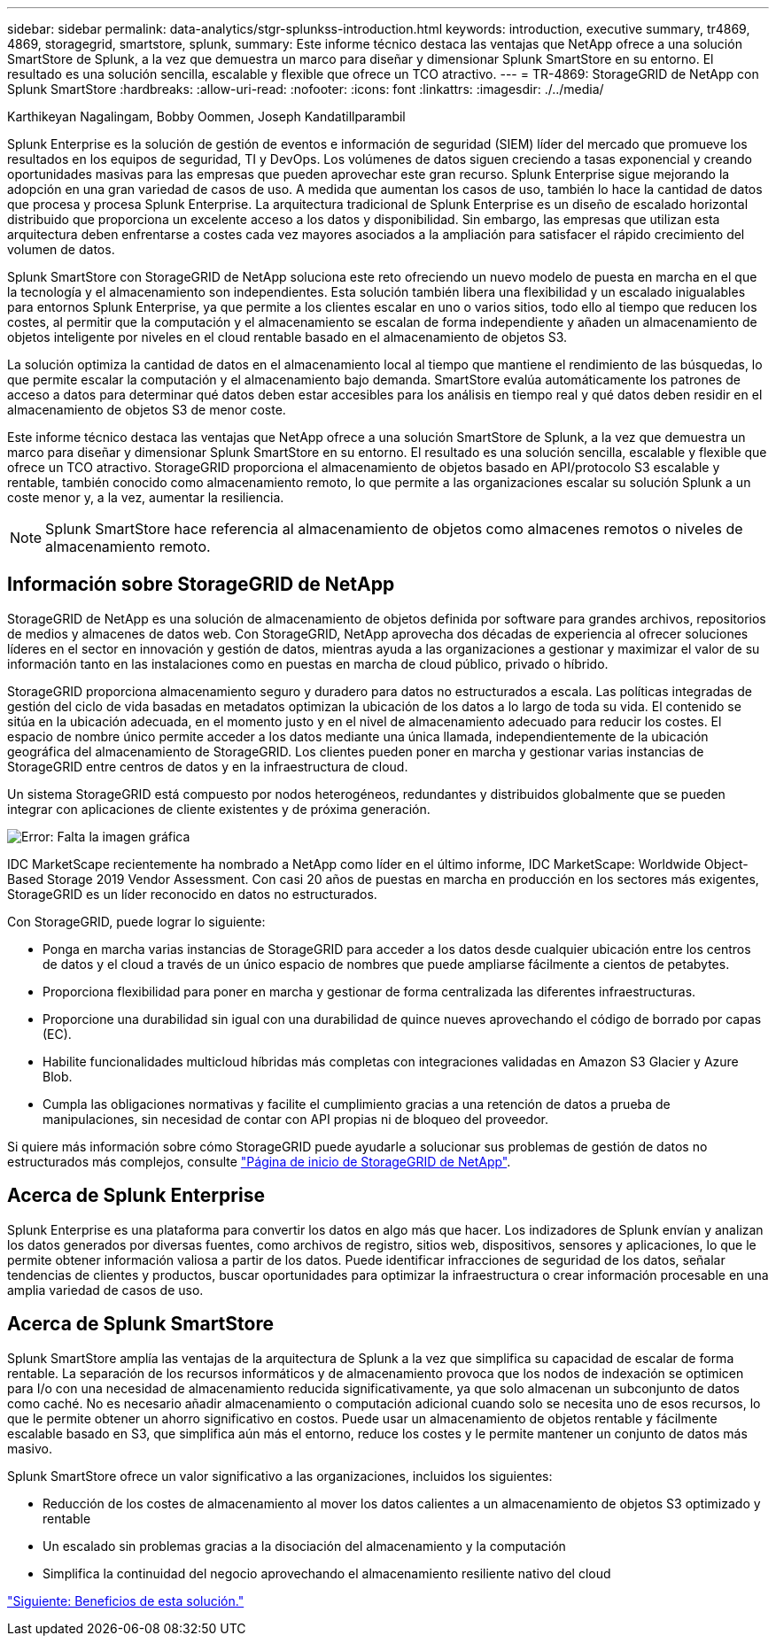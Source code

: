---
sidebar: sidebar 
permalink: data-analytics/stgr-splunkss-introduction.html 
keywords: introduction, executive summary, tr4869, 4869, storagegrid, smartstore, splunk, 
summary: Este informe técnico destaca las ventajas que NetApp ofrece a una solución SmartStore de Splunk, a la vez que demuestra un marco para diseñar y dimensionar Splunk SmartStore en su entorno. El resultado es una solución sencilla, escalable y flexible que ofrece un TCO atractivo. 
---
= TR-4869: StorageGRID de NetApp con Splunk SmartStore
:hardbreaks:
:allow-uri-read: 
:nofooter: 
:icons: font
:linkattrs: 
:imagesdir: ./../media/


Karthikeyan Nagalingam, Bobby Oommen, Joseph Kandatillparambil

[role="lead"]
Splunk Enterprise es la solución de gestión de eventos e información de seguridad (SIEM) líder del mercado que promueve los resultados en los equipos de seguridad, TI y DevOps. Los volúmenes de datos siguen creciendo a tasas exponencial y creando oportunidades masivas para las empresas que pueden aprovechar este gran recurso. Splunk Enterprise sigue mejorando la adopción en una gran variedad de casos de uso. A medida que aumentan los casos de uso, también lo hace la cantidad de datos que procesa y procesa Splunk Enterprise. La arquitectura tradicional de Splunk Enterprise es un diseño de escalado horizontal distribuido que proporciona un excelente acceso a los datos y disponibilidad. Sin embargo, las empresas que utilizan esta arquitectura deben enfrentarse a costes cada vez mayores asociados a la ampliación para satisfacer el rápido crecimiento del volumen de datos.

Splunk SmartStore con StorageGRID de NetApp soluciona este reto ofreciendo un nuevo modelo de puesta en marcha en el que la tecnología y el almacenamiento son independientes. Esta solución también libera una flexibilidad y un escalado inigualables para entornos Splunk Enterprise, ya que permite a los clientes escalar en uno o varios sitios, todo ello al tiempo que reducen los costes, al permitir que la computación y el almacenamiento se escalan de forma independiente y añaden un almacenamiento de objetos inteligente por niveles en el cloud rentable basado en el almacenamiento de objetos S3.

La solución optimiza la cantidad de datos en el almacenamiento local al tiempo que mantiene el rendimiento de las búsquedas, lo que permite escalar la computación y el almacenamiento bajo demanda. SmartStore evalúa automáticamente los patrones de acceso a datos para determinar qué datos deben estar accesibles para los análisis en tiempo real y qué datos deben residir en el almacenamiento de objetos S3 de menor coste.

Este informe técnico destaca las ventajas que NetApp ofrece a una solución SmartStore de Splunk, a la vez que demuestra un marco para diseñar y dimensionar Splunk SmartStore en su entorno. El resultado es una solución sencilla, escalable y flexible que ofrece un TCO atractivo. StorageGRID proporciona el almacenamiento de objetos basado en API/protocolo S3 escalable y rentable, también conocido como almacenamiento remoto, lo que permite a las organizaciones escalar su solución Splunk a un coste menor y, a la vez, aumentar la resiliencia.


NOTE: Splunk SmartStore hace referencia al almacenamiento de objetos como almacenes remotos o niveles de almacenamiento remoto.



== Información sobre StorageGRID de NetApp

StorageGRID de NetApp es una solución de almacenamiento de objetos definida por software para grandes archivos, repositorios de medios y almacenes de datos web. Con StorageGRID, NetApp aprovecha dos décadas de experiencia al ofrecer soluciones líderes en el sector en innovación y gestión de datos, mientras ayuda a las organizaciones a gestionar y maximizar el valor de su información tanto en las instalaciones como en puestas en marcha de cloud público, privado o híbrido.

StorageGRID proporciona almacenamiento seguro y duradero para datos no estructurados a escala. Las políticas integradas de gestión del ciclo de vida basadas en metadatos optimizan la ubicación de los datos a lo largo de toda su vida. El contenido se sitúa en la ubicación adecuada, en el momento justo y en el nivel de almacenamiento adecuado para reducir los costes. El espacio de nombre único permite acceder a los datos mediante una única llamada, independientemente de la ubicación geográfica del almacenamiento de StorageGRID. Los clientes pueden poner en marcha y gestionar varias instancias de StorageGRID entre centros de datos y en la infraestructura de cloud.

Un sistema StorageGRID está compuesto por nodos heterogéneos, redundantes y distribuidos globalmente que se pueden integrar con aplicaciones de cliente existentes y de próxima generación.

image:stgr-splunkss-image1.png["Error: Falta la imagen gráfica"]

IDC MarketScape recientemente ha nombrado a NetApp como líder en el último informe, IDC MarketScape: Worldwide Object-Based Storage 2019 Vendor Assessment. Con casi 20 años de puestas en marcha en producción en los sectores más exigentes, StorageGRID es un líder reconocido en datos no estructurados.

Con StorageGRID, puede lograr lo siguiente:

* Ponga en marcha varias instancias de StorageGRID para acceder a los datos desde cualquier ubicación entre los centros de datos y el cloud a través de un único espacio de nombres que puede ampliarse fácilmente a cientos de petabytes.
* Proporciona flexibilidad para poner en marcha y gestionar de forma centralizada las diferentes infraestructuras.
* Proporcione una durabilidad sin igual con una durabilidad de quince nueves aprovechando el código de borrado por capas (EC).
* Habilite funcionalidades multicloud híbridas más completas con integraciones validadas en Amazon S3 Glacier y Azure Blob.
* Cumpla las obligaciones normativas y facilite el cumplimiento gracias a una retención de datos a prueba de manipulaciones, sin necesidad de contar con API propias ni de bloqueo del proveedor.


Si quiere más información sobre cómo StorageGRID puede ayudarle a solucionar sus problemas de gestión de datos no estructurados más complejos, consulte https://www.netapp.com/data-storage/storagegrid/["Página de inicio de StorageGRID de NetApp"^].



== Acerca de Splunk Enterprise

Splunk Enterprise es una plataforma para convertir los datos en algo más que hacer. Los indizadores de Splunk envían y analizan los datos generados por diversas fuentes, como archivos de registro, sitios web, dispositivos, sensores y aplicaciones, lo que le permite obtener información valiosa a partir de los datos. Puede identificar infracciones de seguridad de los datos, señalar tendencias de clientes y productos, buscar oportunidades para optimizar la infraestructura o crear información procesable en una amplia variedad de casos de uso.



== Acerca de Splunk SmartStore

Splunk SmartStore amplía las ventajas de la arquitectura de Splunk a la vez que simplifica su capacidad de escalar de forma rentable. La separación de los recursos informáticos y de almacenamiento provoca que los nodos de indexación se optimicen para I/o con una necesidad de almacenamiento reducida significativamente, ya que solo almacenan un subconjunto de datos como caché. No es necesario añadir almacenamiento o computación adicional cuando solo se necesita uno de esos recursos, lo que le permite obtener un ahorro significativo en costos. Puede usar un almacenamiento de objetos rentable y fácilmente escalable basado en S3, que simplifica aún más el entorno, reduce los costes y le permite mantener un conjunto de datos más masivo.

Splunk SmartStore ofrece un valor significativo a las organizaciones, incluidos los siguientes:

* Reducción de los costes de almacenamiento al mover los datos calientes a un almacenamiento de objetos S3 optimizado y rentable
* Un escalado sin problemas gracias a la disociación del almacenamiento y la computación
* Simplifica la continuidad del negocio aprovechando el almacenamiento resiliente nativo del cloud


link:stgr-splunkss-benefits-of-this-solution.html["Siguiente: Beneficios de esta solución."]
